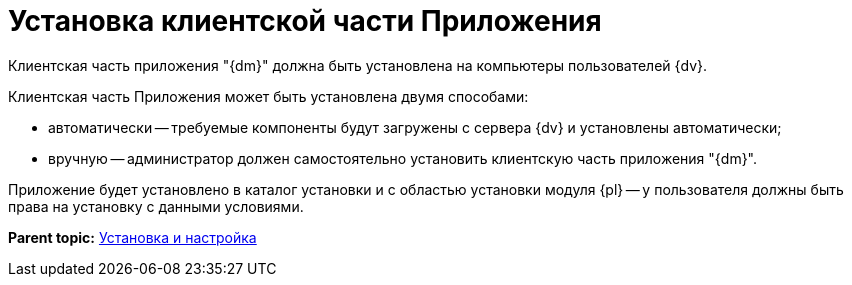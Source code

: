 = Установка клиентской части Приложения

Клиентская часть приложения "{dm}" должна быть установлена на компьютеры пользователей {dv}.

Клиентская часть Приложения может быть установлена двумя способами:

* автоматически -- требуемые компоненты будут загружены с сервера {dv} и установлены автоматически;
* вручную -- администратор должен самостоятельно установить клиентскую часть приложения "{dm}".

Приложение будет установлено в каталог установки и с областью установки модуля {pl} -- у пользователя должны быть права на установку с данными условиями.

*Parent topic:* xref:../topics/Install_and_configuration.adoc[Установка и настройка]
